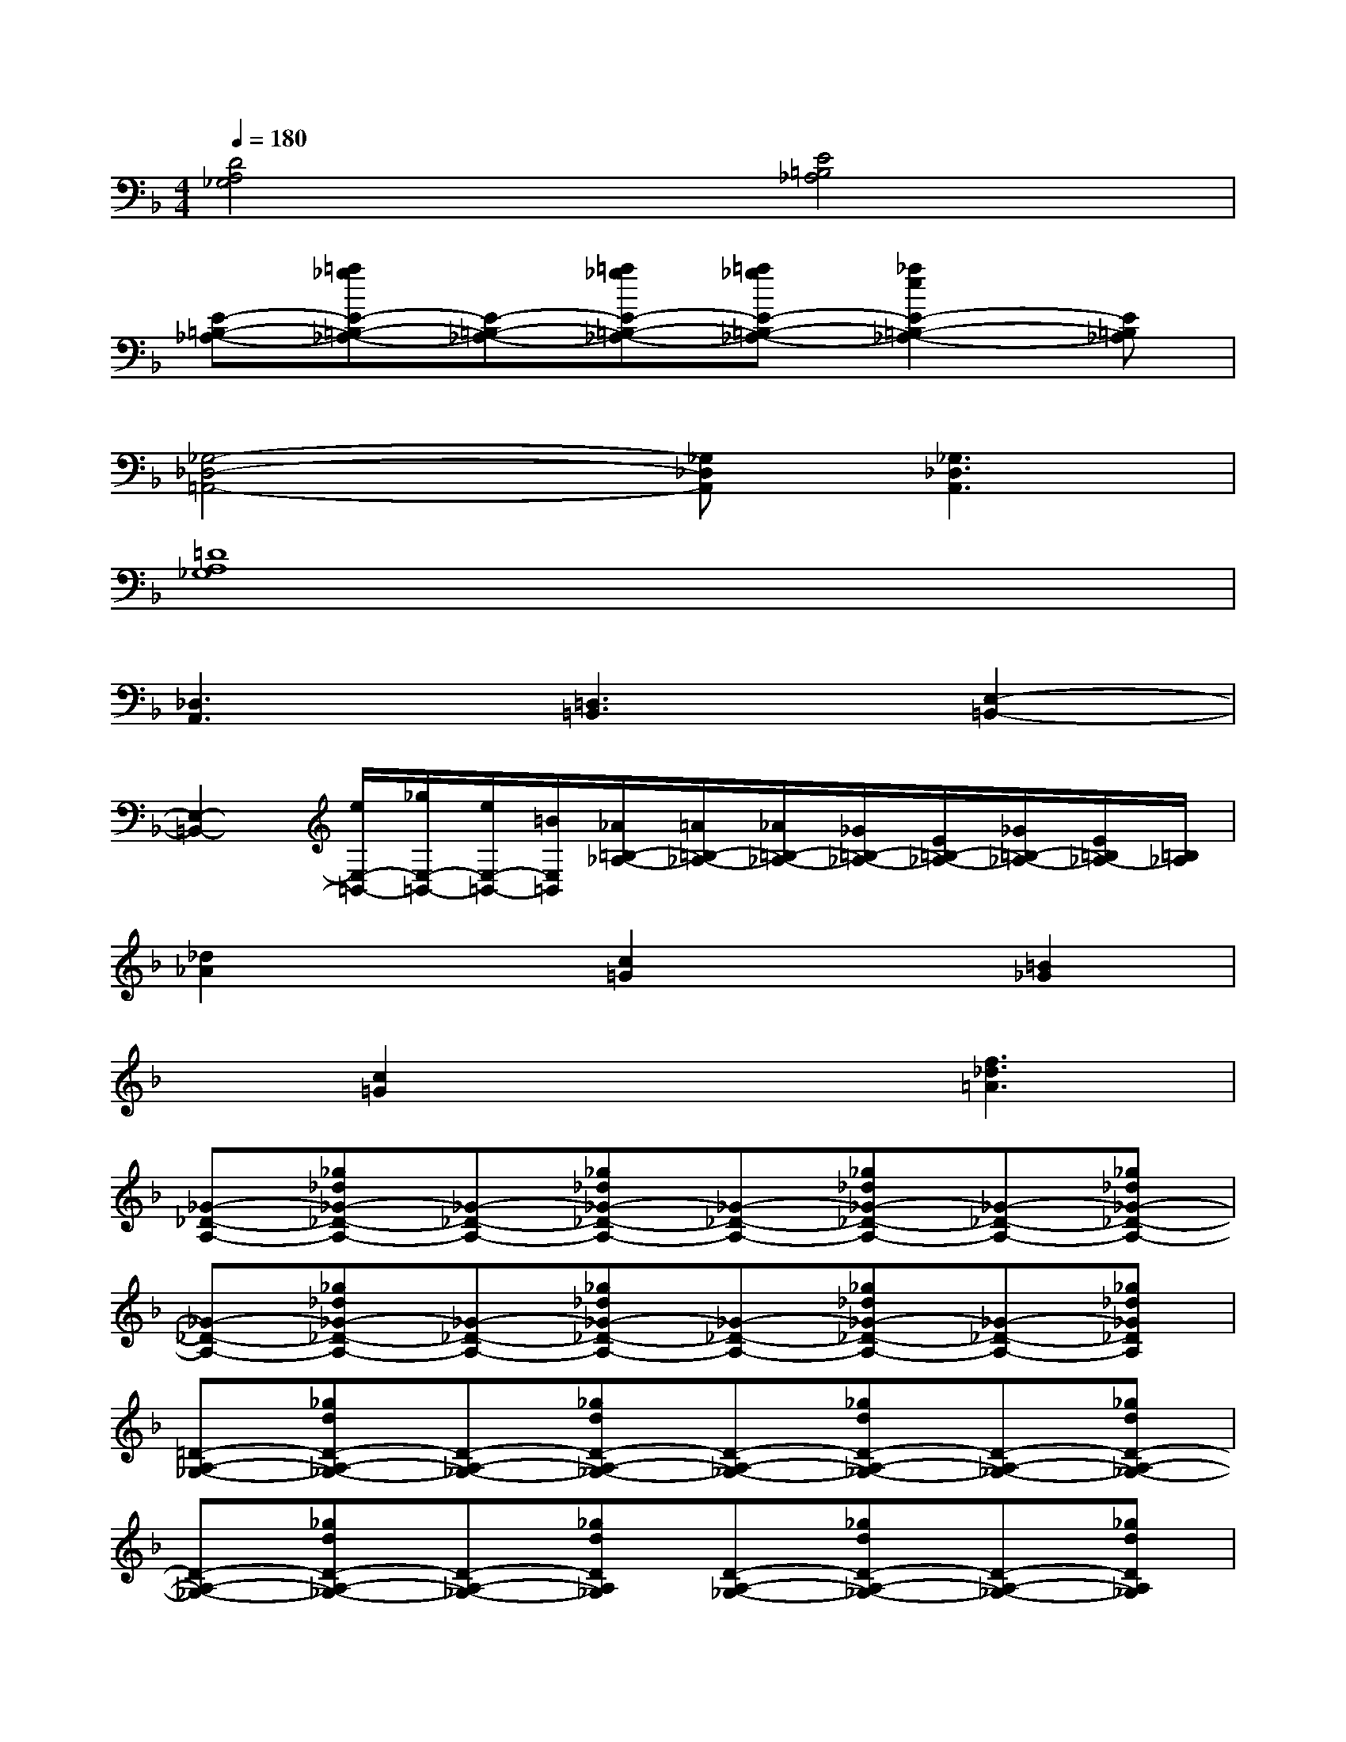 X:1
T:
M:4/4
L:1/8
Q:1/4=180
K:F%1flats
V:1
[D4A,4_G,4][E4=B,4_A,4]|
[E-=B,-_A,-][=a_gE-=B,-_A,-][E-=B,-_A,-][=a_gE-=B,-_A,-][=a_gE-=B,-_A,-][_a2e2E2-=B,2-_A,2-][E=B,_A,]|
[_G,4-_D,4-=A,,4-][_G,_D,A,,][_G,3_D,3A,,3]|
[=D8A,8_G,8]|
[_D,3A,,3][=D,3=B,,3][E,2-=B,,2-]|
[E,2-=B,,2-][e/2E,/2-=B,,/2-][_g/2E,/2-=B,,/2-][e/2E,/2-=B,,/2-][=B/2E,/2=B,,/2][_A/2=B,/2-_A,/2-][=A/2=B,/2-_A,/2-][_A/2=B,/2-_A,/2-][_G/2=B,/2-_A,/2-][E/2=B,/2-_A,/2-][_G/2=B,/2-_A,/2-][E/2=B,/2_A,/2-][=B,/2_A,/2]|
[_d2_A2]x[c2=G2]x[=B2_G2]|
x[c2=G2]x2[f3_d3=A3]|
[_G-_D-A,-][_g_d_G-_D-A,-][_G-_D-A,-][_g_d_G-_D-A,-][_G-_D-A,-][_g_d_G-_D-A,-][_G-_D-A,-][_g_d_G-_D-A,-]|
[_G-_D-A,-][_g_d_G-_D-A,-][_G-_D-A,-][_g_d_G-_D-A,-][_G-_D-A,-][_g_d_G-_D-A,-][_G-_D-A,-][_g_d_G_DA,]|
[=D-A,-_G,-][_gdD-A,-_G,-][D-A,-_G,-][_gdD-A,-_G,-][D-A,-_G,-][_gdD-A,-_G,-][D-A,-_G,-][_gdD-A,-_G,-]|
[D-A,-_G,-][_gdD-A,-_G,-][D-A,-_G,-][_gdDA,_G,][D-A,-_G,-][_gdD-A,-_G,-][D-A,-_G,-][_gdDA,_G,]|
[_A-E-=B,-][_ae_A-E-=B,-][_A-E-=B,-][_ae_A-E-=B,-][_A-E-=B,-][_ae_A-E-=B,-][_A-E-=B,-][_ae_AE=B,]|
[_A-E-=B,-][_ae_A-E-=B,-][_A-E-=B,-][_ae_A-E-=B,-][_A-E-=B,-][_ae_A-E-=B,-][_A-E-=B,-][_ae_AE=B,]|
x[=ae]x[ae]x[ae]A,/2_B,/2[a/2-e/2-=B,/2][a/2e/2C/2]|
_D[aeC]=B,[a/2-e/2-A,/2][a/2e/2]x[aeE,_D,_A,,]x[=ae_G,_D,A,,]